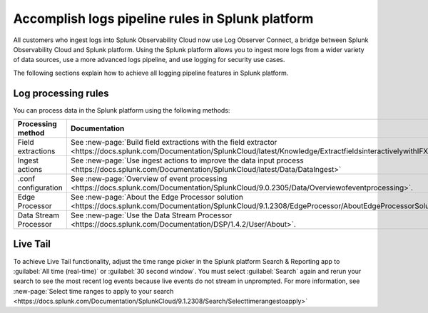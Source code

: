 .. _lo-transition:


*********************************************************************************************
Accomplish logs pipeline rules in Splunk platform
*********************************************************************************************

.. meta::
  :description: Discover how you can transition from Splunk Log Observer to Splunk Log Observer Connect where you can ingest more logs from a wider variety of data sources, use a more advanced logs pipeline, and expand into security logging by the January 2024 deadline.


All customers who ingest logs into Splunk Observability Cloud now use Log Observer Connect, a bridge between Splunk Observability Cloud and Splunk platform. Using the Splunk platform allows you to ingest more logs from a wider variety of data sources, use a more advanced logs pipeline, and use logging for security use cases. 

The following sections explain how to achieve all logging pipeline features in Splunk platform.

.. _transition-processing-rules:

Log processing rules
---------------------------------------------------------------------------------------------
You can process data in the Splunk platform using the following methods:

.. list-table::
   :header-rows: 1
   :widths: 30, 40

   * - :strong:`Processing method`
     - :strong:`Documentation`

   * - Field extractions
     - See :new-page:`Build field extractions with the field extractor <https://docs.splunk.com/Documentation/SplunkCloud/latest/Knowledge/ExtractfieldsinteractivelywithIFX>` 
   
   * - Ingest actions
     - See :new-page:`Use ingest actions to improve the data input process <https://docs.splunk.com/Documentation/SplunkCloud/latest/Data/DataIngest>`

   * - .conf configuration
     - See :new-page:`Overview of event processing <https://docs.splunk.com/Documentation/SplunkCloud/9.0.2305/Data/Overviewofeventprocessing>`.

   * - Edge Processor
     - See :new-page:`About the Edge Processor solution <https://docs.splunk.com/Documentation/SplunkCloud/9.1.2308/EdgeProcessor/AboutEdgeProcessorSolution>`

   * - Data Stream Processor
     - See :new-page:`Use the Data Stream Processor <https://docs.splunk.com/Documentation/DSP/1.4.2/User/About>`.



Live Tail
--------------------------------------------------------------------------------------------
To achieve Live Tail functionality, adjust the time range picker in the Splunk platform Search & Reporting app to :guilabel:`All time (real-time)` or :guilabel:`30 second window`. You must select :guilabel:`Search` again and rerun your search to see the most recent log events because live events do not stream in unprompted. For more information, see :new-page:`Select time ranges to apply to your search <https://docs.splunk.com/Documentation/SplunkCloud/9.1.2308/Search/Selecttimerangestoapply>`